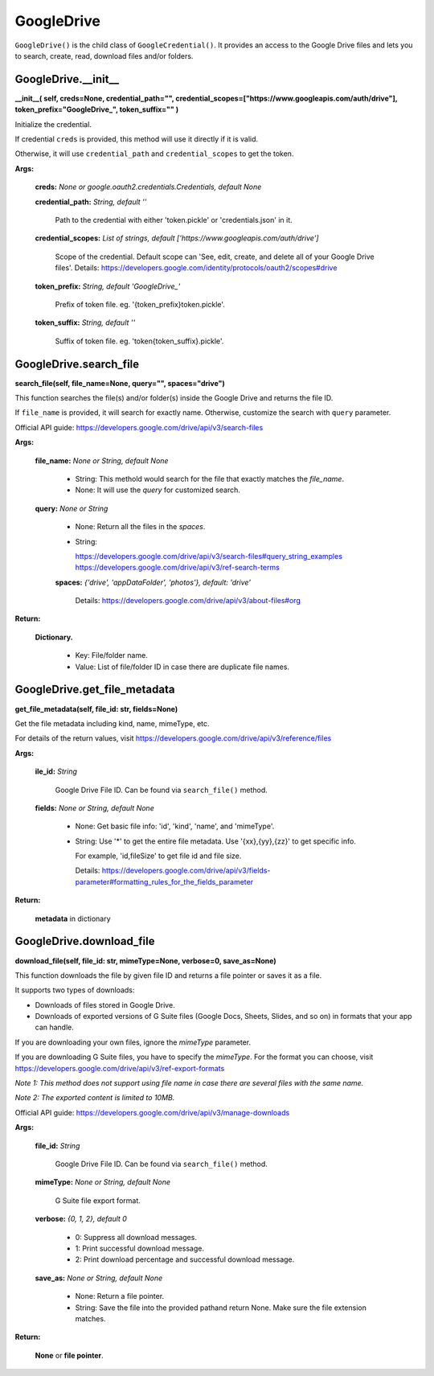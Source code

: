GoogleDrive
===========

``GoogleDrive()`` is the child class of ``GoogleCredential()``. 
It provides an access to the Google Drive files and lets you to 
search, create, read, download files and/or folders.


GoogleDrive.\_\_init\_\_
-------------------------

**\_\_init\_\_(
self,
creds=None,
credential_path="",
credential_scopes=["https://www.googleapis.com/auth/drive"],
token_prefix="GoogleDrive\_",
token_suffix=""
)**

Initialize the credential.
    
If credential ``creds`` is provided, this method will use it directly 
if it is valid.
        
Otherwise, it will use ``credential_path`` and ``credential_scopes`` to
get the token.
        
**Args:**

  **creds:** *None or google.oauth2.credentials.Credentials, default None*
  
  **credential_path:** *String, default ''*

    Path to the credential with either 'token.pickle' or
    'credentials.json' in it.

  **credential_scopes:** *List of strings, default ['https://www.googleapis.com/auth/drive']*
    
    Scope of the credential. Default scope can
    'See, edit, create, and delete all of your Google Drive files'.
    Details:
    https://developers.google.com/identity/protocols/oauth2/scopes#drive
          
  **token_prefix:** *String, default 'GoogleDrive\_'*

    Prefix of token file. eg. '{token_prefix}token.pickle'.

  **token_suffix:** *String, default ''*

    Suffix of token file. eg. 'token{token_suffix}.pickle'.


GoogleDrive.search_file
-----------------------

**search_file(self, file_name=None, query="", spaces="drive")**

This function searches the file(s) and/or folder(s) inside 
the Google Drive and returns the file ID.
        
If ``file_name`` is provided, it will search for exactly name.
Otherwise, customize the search with ``query`` parameter.
        
Official API guide:
https://developers.google.com/drive/api/v3/search-files
        
**Args:**

  **file_name:** *None or String, default None*
    
    - String: This methold would search for the file
      that exactly matches the `file_name`.
            
    - None: It will use the `query` for customized search.
          
  **query:** *None or String*
    
    - None: Return all the files in the `spaces`.
    
    - String: 

      https://developers.google.com/drive/api/v3/search-files#query_string_examples
      https://developers.google.com/drive/api/v3/ref-search-terms
    
    **spaces:** *{'drive', 'appDataFolder', 'photos'}, default: 'drive'*
            
      Details:
      https://developers.google.com/drive/api/v3/about-files#org
            
**Return:**

  **Dictionary.**
    
    - Key: File/folder name.

    - Value: List of file/folder ID in case there are duplicate file names.


GoogleDrive.get_file_metadata
-----------------------------

**get_file_metadata(self, file_id: str, fields=None)**

Get the file metadata including kind, name, mimeType, etc.
        
For details of the return values, visit
https://developers.google.com/drive/api/v3/reference/files
        
**Args:**

  **ile_id:** *String*
  
    Google Drive File ID. Can be found via ``search_file()`` method.
  
  **fields:** *None or String, default None*
  
    - None: Get basic file info: 'id', 'kind', 'name', 
      and 'mimeType'.
            
    - String: Use '*' to get the entire file metadata.
      Use '{xx},{yy},{zz}' to get specific info. 
      
      For example, 'id,fileSize' to get file id and file size.
      
      Details:
      https://developers.google.com/drive/api/v3/fields-parameter#formatting_rules_for_the_fields_parameter
            
**Return:**

  **metadata** in dictionary


GoogleDrive.download_file
-------------------------

**download_file(self, file_id: str, mimeType=None, verbose=0, save_as=None)**

This function downloads the file by given file ID
and returns a file pointer or saves it as a file.
        
It supports two types of downloads:

- Downloads of files stored in Google Drive.

- Downloads of exported versions of G Suite files 
  (Google Docs, Sheets, Slides, and so on) in formats 
  that your app can handle.
        
If you are downloading your own files, ignore the `mimeType` parameter.
        
If you are downloading G Suite files, you have to specify the `mimeType`.
For the format you can choose, visit
https://developers.google.com/drive/api/v3/ref-export-formats
        
*Note 1: This method does not support using file name in case there are 
several files with the same name.*

*Note 2: The exported content is limited to 10MB.*
        
Official API guide:
https://developers.google.com/drive/api/v3/manage-downloads
        
**Args:**

  **file_id:** *String*
  
    Google Drive File ID. Can be found via ``search_file()`` method.

  **mimeType:** *None or String, default None*
  
    G Suite file export format.
  
  **verbose:** *{0, 1, 2}, default 0*

    - 0: Suppress all download messages.

    - 1: Print successful download message.

    - 2: Print download percentage and successful download message.

  **save_as:** *None or String, default None*

    - None: Return a file pointer.

    - String: Save the file into the provided pathand return None.
      Make sure the file extension matches.
            
**Return:**

  **None** or **file pointer**.

